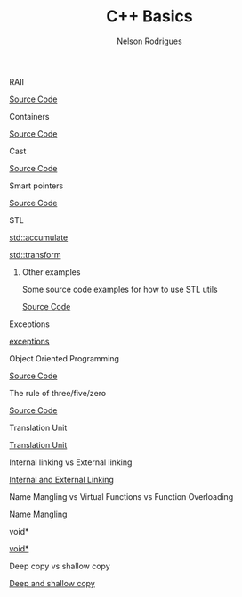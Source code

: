 #+Title: C++ Basics 
#+AUTHOR: Nelson Rodrigues
#+TOC: headlines 5

**** RAII 

[[https://github.com/NelsonBilber/cpp.RAII][Source Code]]


**** Containers 

[[https://github.com/NelsonBilber/cpp.containers][Source Code]]


**** Cast 

[[https://github.com/NelsonBilber/cpp.cast][Source Code]]


**** Smart pointers 

[[https://github.com/NelsonBilber/cpp.smartpointers][Source Code]]


**** STL 

[[file:std_accumulate.org][std::accumulate]]

[[file:std_transform.org][std::transform]]


****** Other examples

Some source code examples for how to use STL utils

[[https://github.com/NelsonBilber/cpp.stl][Source Code]]


**** Exceptions

[[file:exceptions.org][exceptions]]


**** Object Oriented Programming 

[[https://github.com/NelsonBilber/cpp.oop][Source Code]]


**** The rule of three/five/zero 

[[https://github.com/NelsonBilber/cpp.movesemantics][Source Code]]


**** Translation Unit

[[file:translation.unit.org][Translation Unit]]

**** Internal linking vs External linking

[[file:linking.org][Internal and External Linking]]

**** Name Mangling vs Virtual Functions vs Function Overloading

[[file:name.mangling.org][Name Mangling]]

**** void*

[[file:void.ptr.org][void*]]

**** Deep copy vs shallow copy

[[file:deepshallowcopy.org][Deep and shallow copy]]
